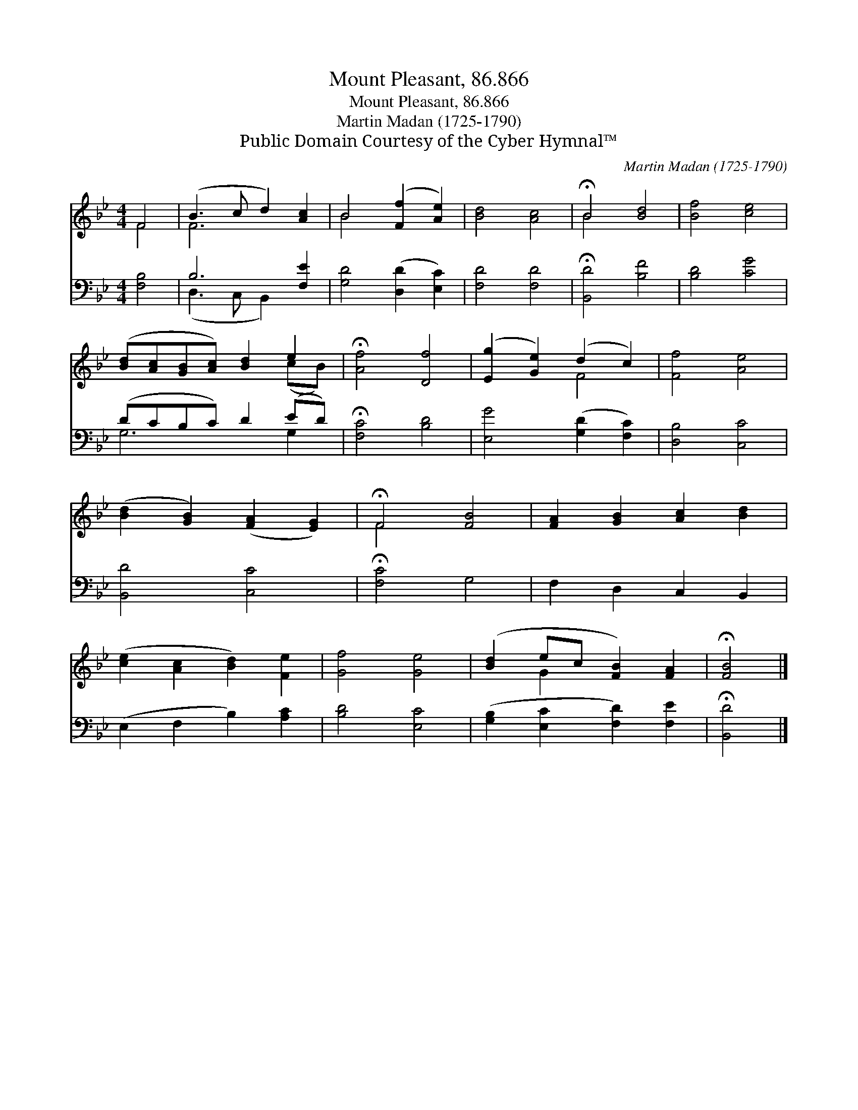 X:1
T:Mount Pleasant, 86.866
T:Mount Pleasant, 86.866
T:Martin Madan (1725-1790)
T:Public Domain Courtesy of the Cyber Hymnal™
C:Martin Madan (1725-1790)
Z:Public Domain
Z:Courtesy of the Cyber Hymnal™
%%score ( 1 2 ) ( 3 4 )
L:1/8
M:4/4
K:Bb
V:1 treble 
V:2 treble 
V:3 bass 
V:4 bass 
V:1
 F4 | (B3 c d2) [Ac]2 | B4 ([Ff]2 [Ae]2) | [Bd]4 [Ac]4 | !fermata!B4 [Bd]4 | [Bf]4 [ce]4 | %6
 ([Bd][Ac][GB][Ac]) [Bd]2 e2 | !fermata![Af]4 [Df]4 | ([Eg]2 [Ge]2) (d2 c2) | [Ff]4 [Ae]4 | %10
 ([Bd]2 [GB]2) ([FA]2 [EG]2) | !fermata!F4 [FB]4 | [FA]2 [GB]2 [Ac]2 [Bd]2 | %13
 ([ce]2 [Ac]2 [Bd]2) [Fe]2 | [Gf]4 [Ge]4 | ([Bd]2 ec [FB]2) [FA]2 | !fermata![FB]4 |] %17
V:2
 F4 | F6 x2 | B4 x4 | x8 | B4 x4 | x8 | x6 (cB) | x8 | x4 F4 | x8 | x8 | F4 x4 | x8 | x8 | x8 | %15
 x2 G2 x4 | x4 |] %17
V:3
 [F,B,]4 | B,6 [F,E]2 | [G,D]4 ([D,D]2 [E,C]2) | [F,D]4 [F,D]4 | !fermata![B,,D]4 [B,F]4 | %5
 [B,D]4 [CG]4 | (DCB,C) D2 (ED) | !fermata![F,C]4 [B,D]4 | [E,G]4 ([G,D]2 [F,C]2) | %9
 [D,B,]4 [C,C]4 | [B,,D]4 [C,C]4 | !fermata![F,C]4 G,4 | F,2 D,2 C,2 B,,2 | (E,2 F,2 B,2) [A,C]2 | %14
 [B,D]4 [E,C]4 | ([G,B,]2 [E,C]2 [F,D]2) [F,E]2 | !fermata![B,,D]4 |] %17
V:4
 x4 | (D,3 C, B,,2) x2 | x8 | x8 | x8 | x8 | G,6 G,2 | x8 | x8 | x8 | x8 | x8 | x8 | x8 | x8 | x8 | %16
 x4 |] %17

